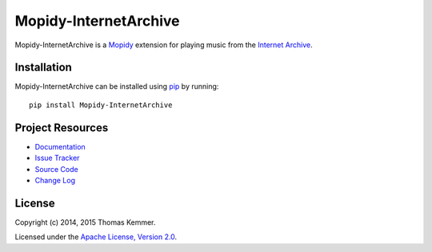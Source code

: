 Mopidy-InternetArchive
========================================================================

Mopidy-InternetArchive is a Mopidy_ extension for playing music from
the `Internet Archive`_.


Installation
------------------------------------------------------------------------

Mopidy-InternetArchive can be installed using pip_ by running::

    pip install Mopidy-InternetArchive


Project Resources
------------------------------------------------------------------------

.. image:: https://img.shields.io/pypi/v/Mopidy-InternetArchive.svg?style=flat
    :target: https://pypi.python.org/pypi/Mopidy-InternetArchive/
    :alt: Latest PyPI version

.. image:: https://img.shields.io/pypi/dm/Mopidy-InternetArchive.svg?style=flat
    :target: https://pypi.python.org/pypi/Mopidy-InternetArchive/
    :alt: Number of PyPI downloads

.. image:: http://img.shields.io/travis/tkem/mopidy-internetarchive/master.svg?style=flat
    :target: https://travis-ci.org/tkem/mopidy-internetarchive/
    :alt: Travis CI build status

.. image:: http://img.shields.io/coveralls/tkem/mopidy-internetarchive/master.svg?style=flat
   :target: https://coveralls.io/r/tkem/mopidy-internetarchive/
   :alt: Test coverage

.. image:: https://readthedocs.org/projects/mopidy-internetarchive/badge/?version=latest&style=flat
   :target: https://readthedocs.org/projects/mopidy-internetarchive/?badge=latest
   :alt: Documentation Status

- `Documentation`_
- `Issue Tracker`_
- `Source Code`_
- `Change Log`_


License
------------------------------------------------------------------------

Copyright (c) 2014, 2015 Thomas Kemmer.

Licensed under the `Apache License, Version 2.0`_.


.. _Mopidy: http://www.mopidy.com/
.. _Internet Archive: http://archive.org/

.. _pip: https://pip.pypa.io/en/latest/

.. _Documentation: http://mopidy-internetarchive.readthedocs.org/en/latest/
.. _Issue Tracker: https://github.com/tkem/mopidy-internetarchive/issues/
.. _Source Code: https://github.com/tkem/mopidy-internetarchive/
.. _Change Log: https://github.com/tkem/mopidy-internetarchive/blob/master/CHANGES.rst

.. _Apache License, Version 2.0: http://www.apache.org/licenses/LICENSE-2.0



